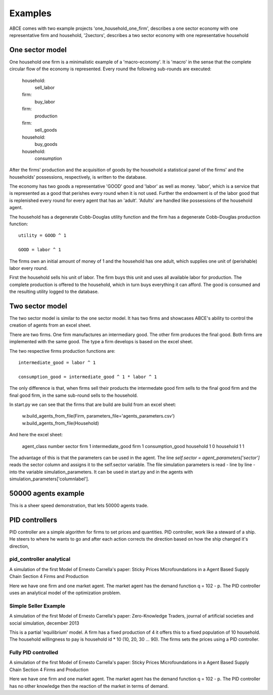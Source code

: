 Examples
--------

ABCE comes with two example projects 'one_household_one_firm', describes
a one sector economy with one representative firm and household, '2sectors',
describes a two sector economy with one representative household

One sector model
================


One household one firm is a minimalistic example of a 'macro-economy'.
It is 'macro' in the sense that the complete circular flow of the economy is
represented. Every round the following sub-rounds are executed:

        household:
            sell_labor
        firm:
            buy_labor
        firm:
            production
        firm:
            sell_goods
        household:
            buy_goods
        household:
            consumption

After the firms' production and the acquisition of goods by the household
a statistical panel of the firms' and the households' possessions, respectively,
is written to the database.

The economy has two goods a representative 'GOOD' good and 'labor' as
well as money. 'labor', which is a service that is represented as a good that
perishes every round when it is not used. Further the endowment is
of the labor good that is replenished every round for every agent that
has an 'adult'. 'Adults' are handled like possessions of the household agent.

The household has a degenerate Cobb-Douglas utility function and the firm
has a degenerate Cobb-Douglas production function:

::

    utility = GOOD ^ 1

    GOOD = labor ^ 1

The firms own an initial amount of money of 1 and the household
has one adult, which supplies one unit of (perishable) labor every
round.

First the household sells his unit of labor. The firm buys this unit
and uses all available labor for production. The complete production
is offered to the household, which in turn buys everything it can afford.
The good is consumed and the resulting utility logged to the database.

Two sector model
================

The two sector model is similar to the one sector model. It has two
firms and showcases ABCE's ability to control the creation of agents
from an excel sheet.

There are two firms. One firm manufactures an intermediary good. The
other firm produces the final good. Both firms are implemented with
the same good. The type a firm develops is based on the excel sheet.

The two respective firms production functions are:

::

    intermediate_good = labor ^ 1

    consumption_good = intermediate_good ^ 1 * labor ^ 1

The only difference is that, when firms sell their products the
intermedate good firm sells to the final good firm and the final
good firm, in the same sub-round sells to the household.

In start.py we can see that the firms that are build are build
from an excel sheet:

    w.build_agents_from_file(Firm, parameters_file='agents_parameters.csv')
    w.build_agents_from_file(Household)

And here the excel sheet:

    agent_class number  sector
    firm        1   intermediate_good
    firm        1   consumption_good
    household   1   0
    household   1   1

The advantage of this is that the parameters can be used in the agent.
The line `self.sector = agent_parameters['sector']` reads the sector
column and assigns it to the self.sector variable. The file simulation
parameters is read - line by line - into the variable simulation_parameters.
It can be used in start.py and in the agents with
simulation_parameters['columnlabel'].

50000 agents example
====================

This is a sheer speed demonstration, that lets 50000 agents trade.

PID controllers
===============

PID controller are a simple algorithm for firms to set prices and
quantities. PID controller, work like a steward of a ship. He
steers to where he wants to go and after each action corrects
the direction based on how the ship changed it's direction,

pid_controller analytical
+++++++++++++++++++++++++

A simulation of the first Model of Ernesto Carrella's paper:
Sticky Prices Microfoundations in a Agent Based Supply Chain
Section 4 Firms and Production

Here we have one firm and one market agent. The market agent
has the demand function q = 102 - p. The PID controller uses
an analytical model of the optimization problem.

Simple Seller Example
+++++++++++++++++++++

A simulation of the first Model of Ernesto Carrella's paper: Zero-Knowledge Traders,
journal of artificial societies and social simulation, december 2013

This is a partial 'equilibrium' model. A firm has a fixed production of 4 it offers
this to a fixed population of 10 household. The household willingness to pay is
household id * 10 (10, 20, 30 ... 90).
The firms sets the prices using a PID controller.

Fully PID controlled
++++++++++++++++++++

A simulation of the first Model of Ernesto Carrella's paper:
Sticky Prices Microfoundations in a Agent Based Supply Chain
Section 4 Firms and Production

Here we have one firm and one market agent. The market agent
has the demand function q = 102 - p. The PID controller
has no other knowledge then the reaction of the market in
terms of demand.

